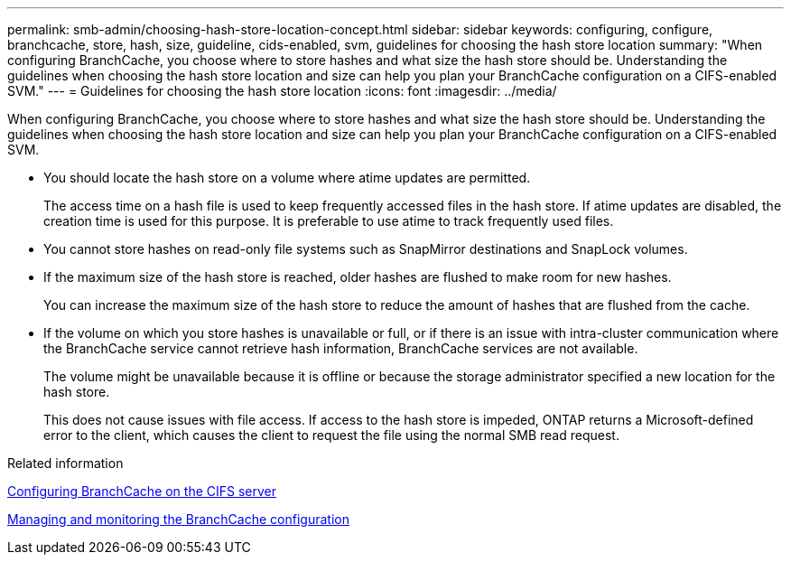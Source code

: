 ---
permalink: smb-admin/choosing-hash-store-location-concept.html
sidebar: sidebar
keywords: configuring, configure, branchcache, store, hash, size, guideline, cids-enabled, svm, guidelines for choosing the hash store location
summary: "When configuring BranchCache, you choose where to store hashes and what size the hash store should be. Understanding the guidelines when choosing the hash store location and size can help you plan your BranchCache configuration on a CIFS-enabled SVM."
---
= Guidelines for choosing the hash store location
:icons: font
:imagesdir: ../media/

[.lead]
When configuring BranchCache, you choose where to store hashes and what size the hash store should be. Understanding the guidelines when choosing the hash store location and size can help you plan your BranchCache configuration on a CIFS-enabled SVM.

* You should locate the hash store on a volume where atime updates are permitted.
+
The access time on a hash file is used to keep frequently accessed files in the hash store. If atime updates are disabled, the creation time is used for this purpose. It is preferable to use atime to track frequently used files.

* You cannot store hashes on read-only file systems such as SnapMirror destinations and SnapLock volumes.
* If the maximum size of the hash store is reached, older hashes are flushed to make room for new hashes.
+
You can increase the maximum size of the hash store to reduce the amount of hashes that are flushed from the cache.

* If the volume on which you store hashes is unavailable or full, or if there is an issue with intra-cluster communication where the BranchCache service cannot retrieve hash information, BranchCache services are not available.
+
The volume might be unavailable because it is offline or because the storage administrator specified a new location for the hash store.
+
This does not cause issues with file access. If access to the hash store is impeded, ONTAP returns a Microsoft-defined error to the client, which causes the client to request the file using the normal SMB read request.

.Related information

xref:configure-branchcache-task.adoc[Configuring BranchCache on the CIFS server]

xref:manage-monitor-branchcache-config-concept.adoc[Managing and monitoring the BranchCache configuration]
